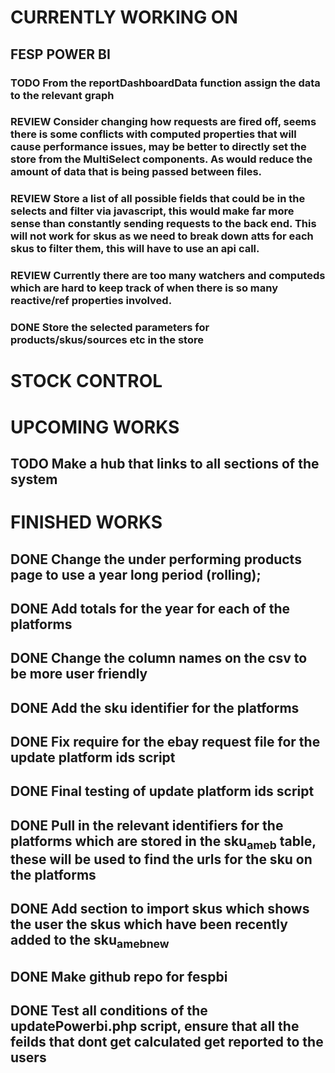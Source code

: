 * CURRENTLY WORKING ON
** FESP POWER BI
*** TODO From the reportDashboardData function assign the data to the relevant graph

*** REVIEW Consider changing how requests are fired off, seems there is some conflicts with computed properties that will cause performance issues, may be better to directly set the store from the MultiSelect components. As would reduce the amount of data that is being passed between files.

*** REVIEW Store a list of all possible fields that could be in the selects and filter via javascript, this would make far more sense than constantly sending requests to the back end. This will not work for skus as we need to break down atts for each skus to filter them, this will have to use an api call.

*** REVIEW Currently there are too many watchers and computeds which are hard to keep track of when there is so many reactive/ref properties involved.

*** DONE Store the selected parameters for products/skus/sources etc in the store

* STOCK CONTROL


* UPCOMING WORKS
** TODO Make a hub that links to all sections of the system


* FINISHED WORKS
** DONE Change the under performing products page to use a year long period (rolling);
** DONE Add totals for the year for each of the platforms
** DONE Change the column names on the csv to be more user friendly
** DONE Add the sku identifier for the platforms
** DONE Fix require for the ebay request file for the update platform ids script
** DONE Final testing of update platform ids script
** DONE Pull in the relevant identifiers for the platforms which are stored in the sku_am_eb table, these will be used to find the urls for the sku on the platforms
** DONE Add section to import skus which shows the user the skus which have been recently added to the sku_am_eb_new
** DONE Make github repo for fespbi
** DONE Test all conditions of the updatePowerbi.php script, ensure that all the feilds that dont get calculated get reported to the users
